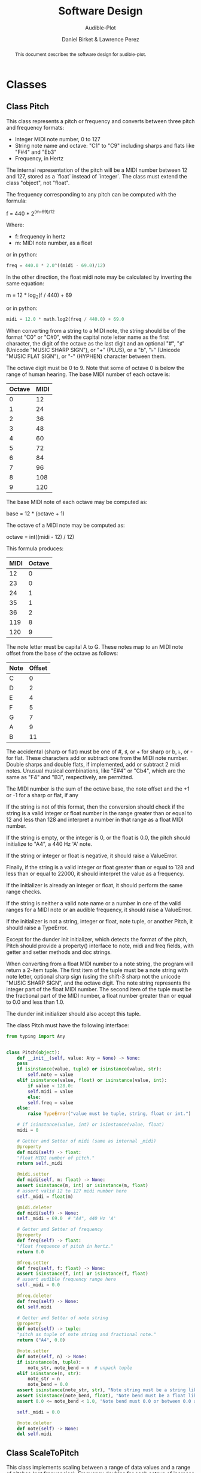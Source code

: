 #+TITLE: Software Design
#+SUBTITLE: Audible-Plot
#+AUTHOR: Daniel Birket &
#+AUTHOR: Lawrence Perez
#+LATEX_HEADER: \usepackage[margin=1.0in]{geometry}
#+LATEX_HEADER: \usepackage{parskip}
#+OPTIONS: toc:nil
#+STARTUP: overview
#+begin_abstract
This document describes the software design for audible-plot.
#+end_abstract

* Classes

** Class Pitch

This class represents a pitch or frequency and converts between three
pitch and frequency formats:

- Integer MIDI note number, 0 to 127
- String note name and octave: "C1" to "C9" including sharps and flats
  like "F#4" and "Eb3"
- Frequency, in Hertz

The internal representation of the pitch will be a MIDI number between
12 and 127, stored as a `float` instead of `integer`. The class must
extend the class "object", not "float".

The frequency corresponding to any pitch can be computed with the formula:

#+begin_math
f = 440 * 2^{(m-69)/12}
#+end_math

Where:
- f: frequency in hertz
- m: MIDI note number, as a float

or in python:

#+begin_src python
  freq = 440.0 * 2.0^((midi - 69.0)/12)
#+end_src

In the other direction, the float midi note may be calculated by
inverting the same equation:

#+begin_math
m = 12 * log_{2}(f / 440) + 69
#+end_math

or in python:

#+begin_src python
  midi = 12.0 * math.log2(freq / 440.0) + 69.0
#+end_src

When converting from a string to a MIDI note, the string should be of
the format "C0" or "C#0", with the capital note letter name as the
first character, the digit of the octave as the last digit and an
optional "#", "♯" (Unicode "MUSIC SHARP SIGN"), or "+" (PLUS), or a "b", "♭"
(Unicode "MUSIC FLAT SIGN"), or "-" (HYPHEN) character between them.

The octave digit must be 0 to 9. Note that some of octave 0 is below
the range of human hearing. The base MIDI number of each octave is:

| Octave | MIDI |
|--------+------|
|      0 |   12 |
|      1 |   24 |
|      2 |   36 |
|      3 |   48 |
|      4 |   60 |
|      5 |   72 |
|      6 |   84 |
|      7 |   96 |
|      8 |  108 |
|      9 |  120 |
#+TBLFM: $2=12*($1+1)

The base MIDI note of each octave may be computed as:

#+begin_math
base = 12 * (octave + 1)
#+end_math

The octave of a MIDI note may be computed as:

#+begin_math
octave = int((midi - 12) / 12)
#+end_math

This formula produces:

| MIDI | Octave |
|------+--------|
|   12 |      0 |
|   23 |      0 |
|   24 |      1 |
|   35 |      1 |
|   36 |      2 |
|  119 |      8 |
|  120 |      9 |
#+TBLFM: $2=floor(($1-12)/12)

The note letter must be capital A to G. These notes map to an MIDI
note offset from the base of the octave as follows:

| Note | Offset |
|------+--------|
| C    |      0 |
| D    |      2 |
| E    |      4 |
| F    |      5 |
| G    |      7 |
| A    |      9 |
| B    |     11 |

The accidental (sharp or flat) must be one of #, ♯, or + for sharp or
b, ♭, or - for flat. These characters add or subtract one from the
MIDI note number. Double sharps and double flats, if implemented, add
or subtract 2 midi notes. Unusual musical combinations, like "E#4" or "Cb4",
which are the same as "F4" and "B3", respectively, are permitted.

The MIDI number is the sum of the octave base, the note offset and the
+1 or -1 for a sharp or flat, if any

If the string is not of this format, then the conversion should check
if the string is a valid integer or float number in the range greater
than or equal to 12 and less than 128 and interpret a number in that
range as a float MIDI number.

If the string is empty, or the integer is 0, or the float is 0.0, the
pitch should initialize to "A4", a 440 Hz 'A' note.

If the string or integer or float is negative, it should raise a ValueError.

Finally, if the string is a valid integer or float greater than or
equal to 128 and less than or equal to 22000, it should interpret the
value as a frequency.

If the initializer is already an integer or float, it should perform
the same range checks.

If the string is neither a valid note name or a number in one of the
valid ranges for a MIDI note or an audible frequency, it should raise
a ValueError.

If the initializer is not a string, integer or float, note tuple, or another
Pitch, it should raise a TypeError.

Except for the dunder init initializer, which detects the format of the
pitch, Pitch should provide a property() interface to note, midi and
freq fields, with getter and setter methods and doc strings.

When converting from a float MIDI number to a note string, the program
will return a 2-item tuple. The first item of the tuple must be a note
string with note letter, optional sharp sign (using the shift-3 sharp
not the unicode "MUSIC SHARP SIGN", and the octave digit. The note
string represents the integer part of the float MIDI number. The
second item of the tuple must be the fractional part of the MIDI
number, a float number greater than or equal to 0.0 and less than 1.0.

The dunder init initializer should also accept this tuple.

The class Pitch must have the following interface:

#+begin_src python
  from typing import Any


  class Pitch(object):
      def __init__(self, value: Any = None) -> None:
	  pass
	  if isinstance(value, tuple) or isinstance(value, str):
	      self.note = value
	  elif isinstance(value, float) or isinstance(value, int):
	      if value < 128.0:
		  self.midi = value
	      else:
		  self.freq = value
	  else:
	      raise TypeError("value must be tuple, string, float or int.")

	  # if isinstance(value, int) or isinstance(value, float)
	  midi = 0

      # Getter and Setter of midi (same as internal _midi)
      @property
      def midi(self) -> float:
	  "float MIDI number of pitch."
	  return self._midi

      @midi.setter
      def midi(self, m: float) -> None:
	  assert isinstance(m, int) or isinstance(m, float)
	  # assert valid 12 to 127 midi number here
	  self._midi = float(m)

      @midi.deleter
      def midi(self) -> None:
	  self._midi = 69.0  # "A4", 440 Hz 'A'

      # Getter and Setter of frequency
      @property
      def freq(self) -> float:
	  "float frequence of pitch in hertz."
	  return 0.0

      @freq.setter
      def freq(self, f: float) -> None:
	  assert isinstance(f, int) or isinstance(f, float)
	  # assert audible frequency range here
	  self._midi = 0.0

      @freq.deleter
      def freq(self) -> None:
	  del self.midi

      # Getter and Setter of note string
      @property
      def note(self) -> tuple:
	  "pitch as tuple of note string and fractional note."
	  return ("A4", 0.0)

      @note.setter
      def note(self, n) -> None:
	  if isinstance(n, tuple):
	      note_str, note_bend = n  # unpack tuple
	  elif isinstance(n, str):
	      note_str = n
	      note_bend = 0.0
	  assert isinstance(note_str, str), "Note string must be a string like 'A4'."
	  assert isinstance(note_bend, float), "Note bend must be a float like 0.0."
	  assert 0.0 <= note_bend < 1.0, "Note bend must 0.0 or between 0.0 and 1.0."

	  self._midi = 0.0

      @note.deleter
      def note(self) -> None:
	  del self.midi
#+end_src

** Class ScaleToPitch

This class implements scaling between a range of data values and
a range of pitches (not frequencies). Frequency doubles for each
octave of increase of pitch, but people perceive pitch (musical notes)
as a linear increase, not an exponential increase, so it is more
appropriate to scale data to pitch than to frequency.

